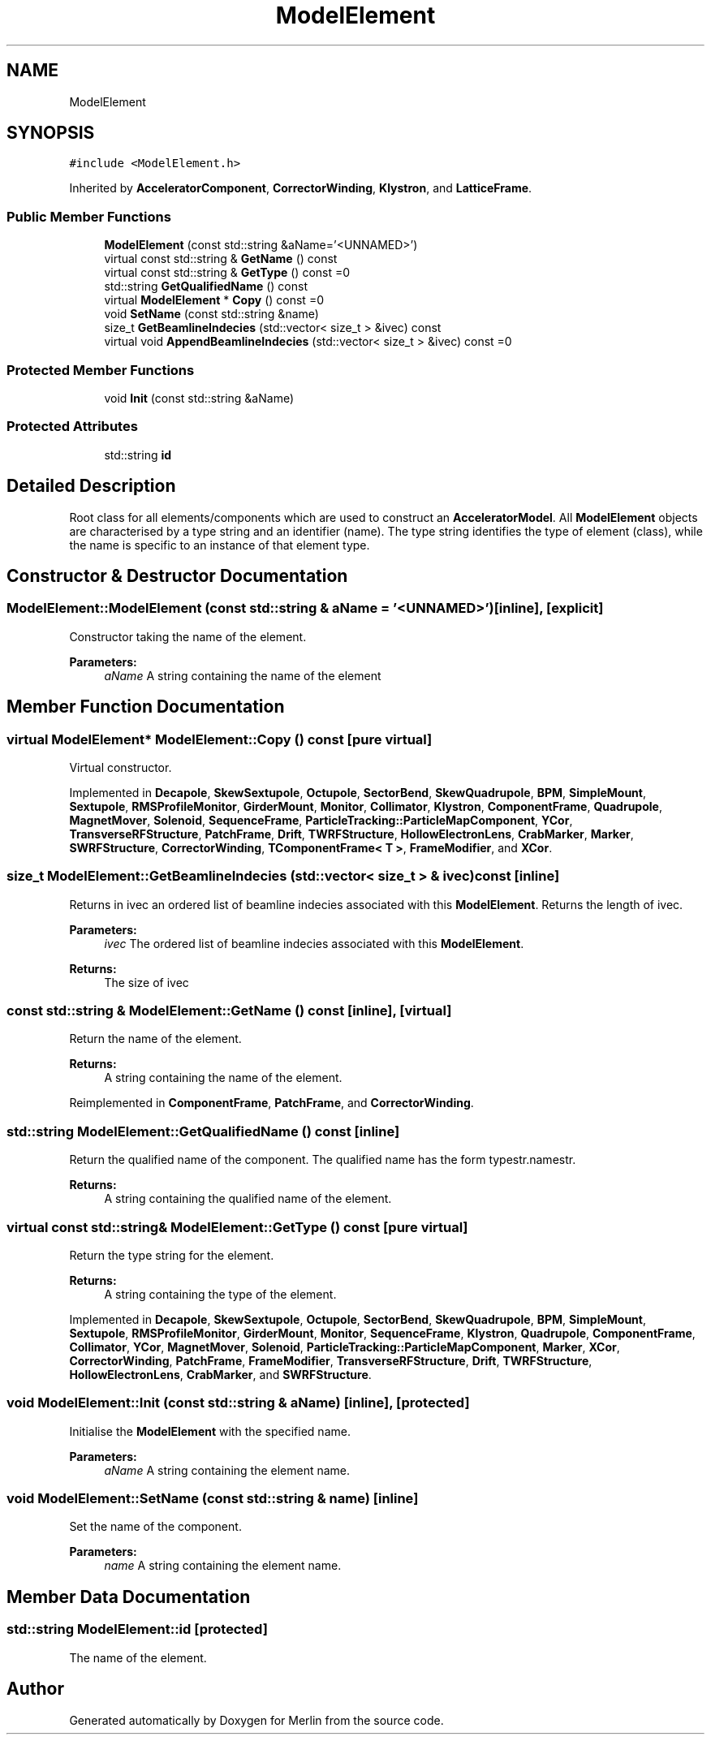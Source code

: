 .TH "ModelElement" 3 "Fri Aug 4 2017" "Version 5.02" "Merlin" \" -*- nroff -*-
.ad l
.nh
.SH NAME
ModelElement
.SH SYNOPSIS
.br
.PP
.PP
\fC#include <ModelElement\&.h>\fP
.PP
Inherited by \fBAcceleratorComponent\fP, \fBCorrectorWinding\fP, \fBKlystron\fP, and \fBLatticeFrame\fP\&.
.SS "Public Member Functions"

.in +1c
.ti -1c
.RI "\fBModelElement\fP (const std::string &aName='<UNNAMED>')"
.br
.ti -1c
.RI "virtual const std::string & \fBGetName\fP () const"
.br
.ti -1c
.RI "virtual const std::string & \fBGetType\fP () const =0"
.br
.ti -1c
.RI "std::string \fBGetQualifiedName\fP () const"
.br
.ti -1c
.RI "virtual \fBModelElement\fP * \fBCopy\fP () const =0"
.br
.ti -1c
.RI "void \fBSetName\fP (const std::string &name)"
.br
.ti -1c
.RI "size_t \fBGetBeamlineIndecies\fP (std::vector< size_t > &ivec) const"
.br
.ti -1c
.RI "virtual void \fBAppendBeamlineIndecies\fP (std::vector< size_t > &ivec) const =0"
.br
.in -1c
.SS "Protected Member Functions"

.in +1c
.ti -1c
.RI "void \fBInit\fP (const std::string &aName)"
.br
.in -1c
.SS "Protected Attributes"

.in +1c
.ti -1c
.RI "std::string \fBid\fP"
.br
.in -1c
.SH "Detailed Description"
.PP 
Root class for all elements/components which are used to construct an \fBAcceleratorModel\fP\&. All \fBModelElement\fP objects are characterised by a type string and an identifier (name)\&. The type string identifies the type of element (class), while the name is specific to an instance of that element type\&. 
.SH "Constructor & Destructor Documentation"
.PP 
.SS "ModelElement::ModelElement (const std::string & aName = \fC'<UNNAMED>'\fP)\fC [inline]\fP, \fC [explicit]\fP"
Constructor taking the name of the element\&. 
.PP
\fBParameters:\fP
.RS 4
\fIaName\fP A string containing the name of the element 
.RE
.PP

.SH "Member Function Documentation"
.PP 
.SS "virtual \fBModelElement\fP* ModelElement::Copy () const\fC [pure virtual]\fP"
Virtual constructor\&. 
.PP
Implemented in \fBDecapole\fP, \fBSkewSextupole\fP, \fBOctupole\fP, \fBSectorBend\fP, \fBSkewQuadrupole\fP, \fBBPM\fP, \fBSimpleMount\fP, \fBSextupole\fP, \fBRMSProfileMonitor\fP, \fBGirderMount\fP, \fBMonitor\fP, \fBCollimator\fP, \fBKlystron\fP, \fBComponentFrame\fP, \fBQuadrupole\fP, \fBMagnetMover\fP, \fBSolenoid\fP, \fBSequenceFrame\fP, \fBParticleTracking::ParticleMapComponent\fP, \fBYCor\fP, \fBTransverseRFStructure\fP, \fBPatchFrame\fP, \fBDrift\fP, \fBTWRFStructure\fP, \fBHollowElectronLens\fP, \fBCrabMarker\fP, \fBMarker\fP, \fBSWRFStructure\fP, \fBCorrectorWinding\fP, \fBTComponentFrame< T >\fP, \fBFrameModifier\fP, and \fBXCor\fP\&.
.SS "size_t ModelElement::GetBeamlineIndecies (std::vector< size_t > & ivec) const\fC [inline]\fP"
Returns in ivec an ordered list of beamline indecies associated with this \fBModelElement\fP\&. Returns the length of ivec\&. 
.PP
\fBParameters:\fP
.RS 4
\fIivec\fP The ordered list of beamline indecies associated with this \fBModelElement\fP\&. 
.RE
.PP
\fBReturns:\fP
.RS 4
The size of ivec 
.RE
.PP

.SS "const std::string & ModelElement::GetName () const\fC [inline]\fP, \fC [virtual]\fP"
Return the name of the element\&. 
.PP
\fBReturns:\fP
.RS 4
A string containing the name of the element\&. 
.RE
.PP

.PP
Reimplemented in \fBComponentFrame\fP, \fBPatchFrame\fP, and \fBCorrectorWinding\fP\&.
.SS "std::string ModelElement::GetQualifiedName () const\fC [inline]\fP"
Return the qualified name of the component\&. The qualified name has the form typestr\&.namestr\&. 
.PP
\fBReturns:\fP
.RS 4
A string containing the qualified name of the element\&. 
.RE
.PP

.SS "virtual const std::string& ModelElement::GetType () const\fC [pure virtual]\fP"
Return the type string for the element\&. 
.PP
\fBReturns:\fP
.RS 4
A string containing the type of the element\&. 
.RE
.PP

.PP
Implemented in \fBDecapole\fP, \fBSkewSextupole\fP, \fBOctupole\fP, \fBSectorBend\fP, \fBSkewQuadrupole\fP, \fBBPM\fP, \fBSimpleMount\fP, \fBSextupole\fP, \fBRMSProfileMonitor\fP, \fBGirderMount\fP, \fBMonitor\fP, \fBSequenceFrame\fP, \fBKlystron\fP, \fBQuadrupole\fP, \fBComponentFrame\fP, \fBCollimator\fP, \fBYCor\fP, \fBMagnetMover\fP, \fBSolenoid\fP, \fBParticleTracking::ParticleMapComponent\fP, \fBMarker\fP, \fBXCor\fP, \fBCorrectorWinding\fP, \fBPatchFrame\fP, \fBFrameModifier\fP, \fBTransverseRFStructure\fP, \fBDrift\fP, \fBTWRFStructure\fP, \fBHollowElectronLens\fP, \fBCrabMarker\fP, and \fBSWRFStructure\fP\&.
.SS "void ModelElement::Init (const std::string & aName)\fC [inline]\fP, \fC [protected]\fP"
Initialise the \fBModelElement\fP with the specified name\&. 
.PP
\fBParameters:\fP
.RS 4
\fIaName\fP A string containing the element name\&. 
.RE
.PP

.SS "void ModelElement::SetName (const std::string & name)\fC [inline]\fP"
Set the name of the component\&. 
.PP
\fBParameters:\fP
.RS 4
\fIname\fP A string containing the element name\&. 
.RE
.PP

.SH "Member Data Documentation"
.PP 
.SS "std::string ModelElement::id\fC [protected]\fP"
The name of the element\&. 

.SH "Author"
.PP 
Generated automatically by Doxygen for Merlin from the source code\&.
